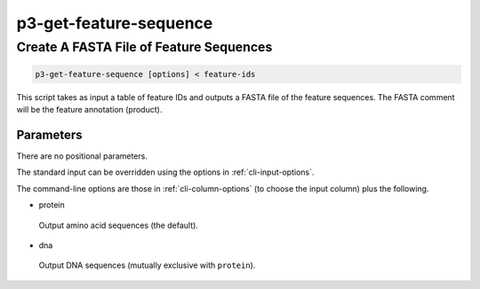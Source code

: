 .. _cli::p3-get-feature-sequence:


#######################
p3-get-feature-sequence
#######################


****************************************
Create A FASTA File of Feature Sequences
****************************************



.. code-block:: perl

     p3-get-feature-sequence [options] < feature-ids


This script takes as input a table of feature IDs and outputs a FASTA file of the feature sequences. The FASTA comment will be the
feature annotation (product).

Parameters
==========


There are no positional parameters.

The standard input can be overridden using the options in :ref:`cli-input-options`.

The command-line options are those in :ref:`cli-column-options` (to choose the input column) plus the following.


- protein
 
 Output amino acid sequences (the default).
 


- dna
 
 Output DNA sequences (mutually exclusive with \ ``protein``\ ).
 



